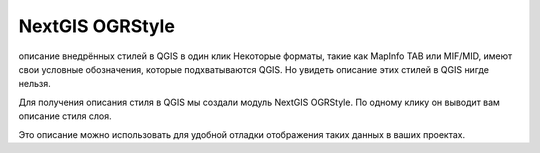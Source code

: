 NextGIS OGRStyle
=================

описание внедрённых стилей в QGIS в один клик
Некоторые форматы, такие как MapInfo TAB или MIF/MID, имеют свои условные обозначения, которые подхватываются QGIS. Но увидеть описание этих стилей в QGIS нигде нельзя.

Для получения описания стиля в QGIS мы создали модуль NextGIS OGRStyle. По одному клику он выводит вам описание стиля слоя.

Это описание можно использовать для удобной отладки отображения таких данных в ваших проектах.
